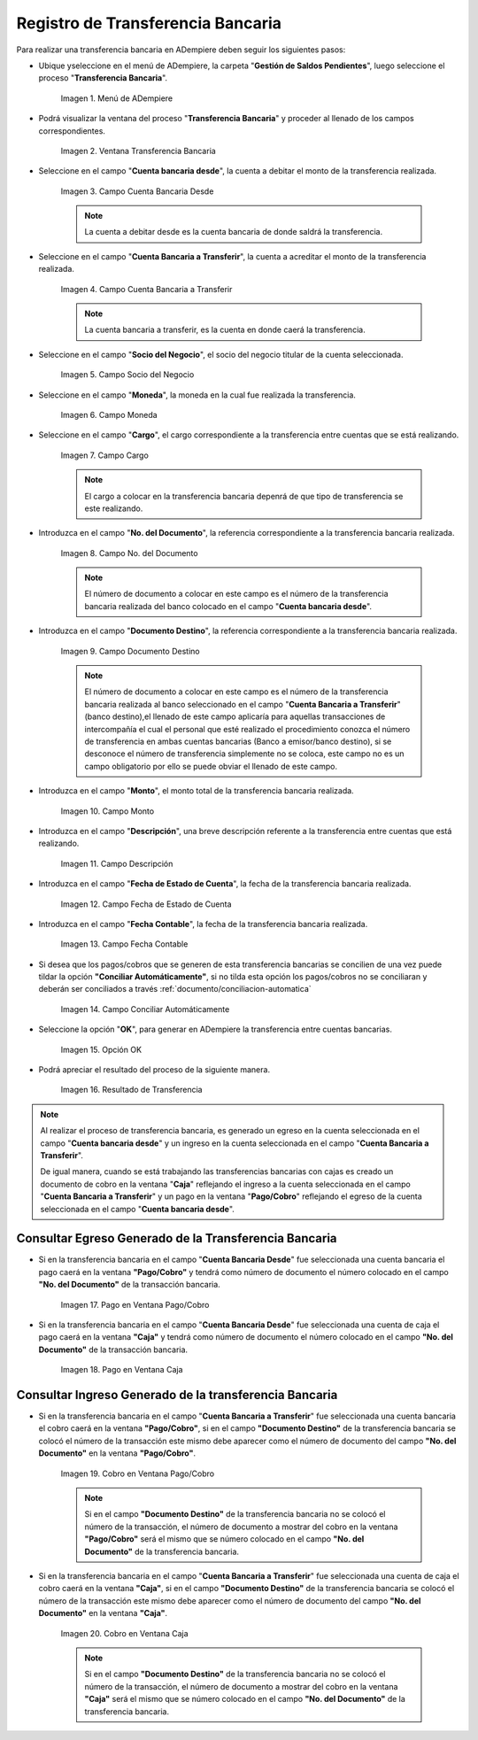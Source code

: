 .. |Menú de ADempiere| image:: resources/menu-transferencia.png
.. |Ventana Transferencia Bancaria| image:: resources/vent-transf-bancaria.png
.. |Campo Cuenta Bancaria Desde| image:: resources/campo-cuenta-desde.png
.. |Campo Cuenta Bancaria a Transferir| image:: resources/campo-cuenta-hasta.png
.. |Campo Socio del Negocio| image:: resources/campo-socio-transferencia.png
.. |Campo Moneda| image:: resources/campo-moneda.png
.. |Campo Cargo| image:: resources/campo-cargo.png
.. |Campo No. del Documento| image:: resources/campo-n-documento.png
.. |Campo Documento Destino| image:: resources/campo-documento-destino.png
.. |Campo Monto| image:: resources/campo-monto.png
.. |Campo Descripción| image:: resources/campo-descripcion.png
.. |Campo Fecha de Estado de Cuenta| image:: resources/campo-fecha-estado-cuenta.png
.. |Campo Fecha Contable| image:: resources/campo-fecha-contable.png
.. |Campo Conciliar Automáticamente| image:: resources/field-reconcile-automatically.png
.. |Opción OK| image:: resources/opcion-ok.png
.. |Resultado de Transferencia| image:: resources/resultado-transferencia.png
.. |Documento Ingreso Generado en Caja| image:: resources/documento-en-caja.png
.. |Documento Egreso Generado en Banco| image:: resources/documento-en-pago-cobro.png
.. |Pago en Ventana Pago/Cobro| image:: resources/payment-in-payment-collection-window.png
.. |Pago en Ventana Caja| image:: resources/payment-in-window-box.png
.. |Cobro en Ventana Pago/Cobro| image:: resources/collection-in-payment-collection-window.png
.. |Cobro en Ventana Caja| image:: resources/cash-in-window-box.png

.. _documento/procedimiento-para-realizar-una-transferencia-bancaria:

**Registro de Transferencia Bancaria**
======================================

Para realizar una transferencia bancaria en ADempiere deben seguir los siguientes pasos:

- Ubique yseleccione en el menú de ADempiere, la carpeta "**Gestión de Saldos Pendientes**", luego seleccione el proceso "**Transferencia Bancaria**".

    |Menú de ADempiere|

    Imagen 1. Menú de ADempiere

- Podrá visualizar la ventana del proceso "**Transferencia Bancaria**" y proceder al llenado de los campos correspondientes.

    |Ventana Transferencia Bancaria|

    Imagen 2. Ventana Transferencia Bancaria

- Seleccione en el campo "**Cuenta bancaria desde**", la cuenta a debitar el monto de la transferencia realizada.

    |Campo Cuenta Bancaria Desde|

    Imagen 3. Campo Cuenta Bancaria Desde

    .. note::

        La cuenta a debitar desde es la cuenta bancaria de donde saldrá la transferencia.

- Seleccione en el campo "**Cuenta Bancaria a Transferir**", la cuenta a acreditar el monto de la transferencia realizada.

    |Campo Cuenta Bancaria a Transferir|

    Imagen 4. Campo Cuenta Bancaria a Transferir

    .. note::

        La cuenta bancaria a transferir, es la cuenta en donde caerá la transferencia.

- Seleccione en el campo "**Socio del Negocio**", el socio del negocio titular de la cuenta seleccionada.

    |Campo Socio del Negocio|

    Imagen 5. Campo Socio del Negocio

- Seleccione en el campo "**Moneda**", la moneda en la cual fue realizada la transferencia.

    |Campo Moneda|

    Imagen 6. Campo Moneda

- Seleccione en el campo "**Cargo**", el cargo correspondiente a la transferencia entre cuentas que se está realizando.

    |Campo Cargo|

    Imagen 7. Campo Cargo

    .. note::

        El cargo a colocar en la transferencia bancaria depenrá de que tipo de transferencia se este realizando.

- Introduzca en el campo "**No. del Documento**", la referencia correspondiente a la transferencia bancaria realizada.

    |Campo No. del Documento|

    Imagen 8. Campo No. del Documento

    .. note::

        El número de documento a colocar en este campo es el número de la transferencia bancaria realizada del banco colocado en el  campo "**Cuenta bancaria desde**".

- Introduzca en el campo "**Documento Destino**", la referencia correspondiente a la transferencia bancaria realizada.

    |Campo Documento Destino|

    Imagen 9. Campo Documento Destino 

    .. note::

        El número de documento a colocar en este campo es el número de la transferencia bancaria realizada al banco seleccionado en el campo "**Cuenta Bancaria a Transferir**" (banco destino),el llenado de este campo aplicaría para aquellas transacciones de intercompañía el cual el personal que esté realizado el procedimiento conozca el número de transferencia en ambas cuentas bancarias (Banco a emisor/banco destino), si se desconoce el número de transferencia simplemente no se coloca, este campo no es un campo obligatorio por ello se puede obviar el llenado de este campo.

- Introduzca en el campo "**Monto**", el monto total de la transferencia bancaria realizada.

    |Campo Monto|

    Imagen 10. Campo Monto 

- Introduzca en el campo "**Descripción**", una breve descripción referente a la transferencia entre cuentas que está realizando.

    |Campo Descripción|

    Imagen 11. Campo Descripción

- Introduzca en el campo "**Fecha de Estado de Cuenta**", la fecha de la transferencia bancaria realizada.

    |Campo Fecha de Estado de Cuenta|

    Imagen 12. Campo Fecha de Estado de Cuenta

- Introduzca en el campo "**Fecha Contable**", la fecha de la transferencia bancaria realizada.

    |Campo Fecha Contable|

    Imagen 13. Campo Fecha Contable

- Si desea que los pagos/cobros que se generen de esta transferencia bancarias se concilien de una vez puede tildar la opción **"Conciliar Automáticamente"**, si no tilda esta opción los pagos/cobros no se conciliaran y deberán ser conciliados a través :ref:`documento/conciliacion-automatica`

    |Campo Conciliar Automáticamente|

    Imagen 14. Campo Conciliar Automáticamente

- Seleccione la opción "**OK**", para generar en ADempiere la transferencia entre cuentas bancarias.

    |Opción OK|

    Imagen 15. Opción OK 

- Podrá apreciar el resultado del proceso de la siguiente manera.

    |Resultado de Transferencia|

    Imagen 16. Resultado de Transferencia

.. note::

   Al realizar el proceso de transferencia bancaria, es generado un egreso en la cuenta seleccionada en el campo "**Cuenta bancaria desde**" y un ingreso en la cuenta seleccionada en el campo "**Cuenta Bancaria a Transferir**". 
   
   De igual manera, cuando se está trabajando las transferencias bancarias con cajas es creado un documento de cobro en la ventana "**Caja**" reflejando el ingreso a la cuenta seleccionada en el campo "**Cuenta Bancaria a Transferir**" y un pago en la ventana "**Pago/Cobro**" reflejando el egreso de la cuenta seleccionada en el campo "**Cuenta bancaria desde**".

**Consultar Egreso Generado de la Transferencia Bancaria**
----------------------------------------------------------

- Si en la transferencia bancaria en el campo "**Cuenta Bancaria Desde**" fue seleccionada una cuenta bancaria el pago caerá en la ventana **"Pago/Cobro"** y tendrá como número de documento el número colocado en el campo **"No. del Documento"** de la transacción bancaria.

    |Pago en Ventana Pago/Cobro|

    Imagen 17. Pago en Ventana Pago/Cobro

- Si en la transferencia bancaria en el campo "**Cuenta Bancaria Desde**" fue seleccionada una cuenta de caja el pago caerá en la ventana **"Caja"** y tendrá como número de documento el número colocado en el campo **"No. del Documento"** de la transacción bancaria.

    |Pago en Ventana Caja|

    Imagen 18. Pago en Ventana Caja

**Consultar Ingreso Generado de la transferencia Bancaria**
-----------------------------------------------------------

- Si en la transferencia bancaria en el campo "**Cuenta Bancaria a Transferir**" fue seleccionada una cuenta bancaria el cobro caerá en la ventana **"Pago/Cobro"**, si en el campo **"Documento Destino"** de la transferencia bancaria se colocó el número de la transacción este mismo debe aparecer como el número de documento del campo **"No. del Documento"** en la ventana **"Pago/Cobro"**.

    |Cobro en Ventana Pago/Cobro|

    Imagen 19. Cobro en Ventana Pago/Cobro

    .. note::

        Si en el campo **"Documento Destino"** de la transferencia bancaria no se colocó el número de la transacción, el número de documento a mostrar del cobro en la ventana **"Pago/Cobro"** será el mismo que se número colocado en el campo **"No. del Documento"** de la transferencia bancaria.

- Si en la transferencia bancaria en el campo "**Cuenta Bancaria a Transferir**" fue seleccionada una cuenta de caja el cobro caerá en la ventana **"Caja"**, si en el campo **"Documento Destino"** de la transferencia bancaria se colocó el número de la transacción este mismo debe aparecer como el número de documento del campo **"No. del Documento"** en la ventana **"Caja"**.

    |Cobro en Ventana Caja|

    Imagen 20. Cobro en Ventana Caja

    .. note::

        Si en el campo **"Documento Destino"** de la transferencia bancaria no se colocó el número de la transacción, el número de documento a mostrar del cobro en la ventana **"Caja"** será el mismo que se número colocado en el campo **"No. del Documento"** de la transferencia bancaria. 




